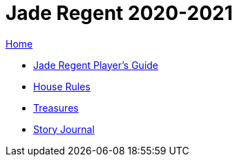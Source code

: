 = Jade Regent 2020-2021

link:../index.html[Home]

* link:JadeRegentPlayersGuide.pdf[Jade Regent Player's Guide]
* link:house.html[House Rules]
* link:treasures.html[Treasures]
* link:story/index.html[Story Journal]
